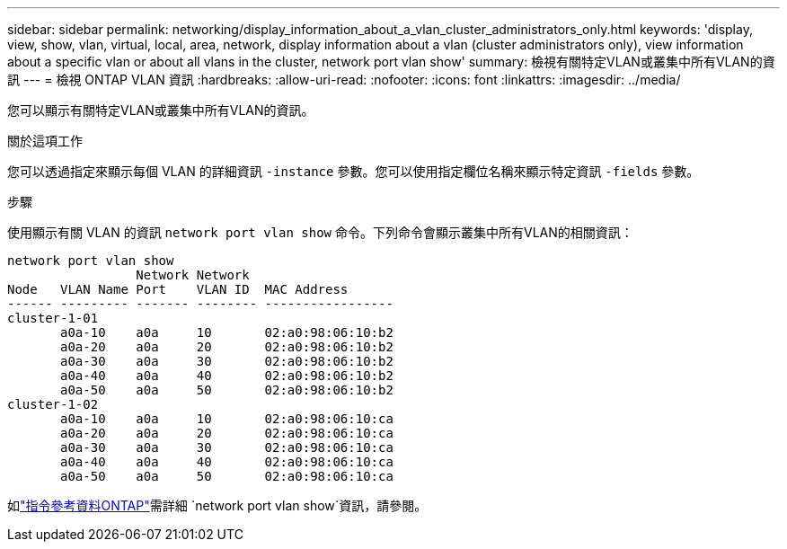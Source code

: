 ---
sidebar: sidebar 
permalink: networking/display_information_about_a_vlan_cluster_administrators_only.html 
keywords: 'display, view, show, vlan, virtual, local, area, network, display information about a vlan (cluster administrators only), view information about a specific vlan or about all vlans in the cluster, network port vlan show' 
summary: 檢視有關特定VLAN或叢集中所有VLAN的資訊 
---
= 檢視 ONTAP VLAN 資訊
:hardbreaks:
:allow-uri-read: 
:nofooter: 
:icons: font
:linkattrs: 
:imagesdir: ../media/


[role="lead"]
您可以顯示有關特定VLAN或叢集中所有VLAN的資訊。

.關於這項工作
您可以透過指定來顯示每個 VLAN 的詳細資訊 `-instance` 參數。您可以使用指定欄位名稱來顯示特定資訊 `-fields` 參數。

.步驟
使用顯示有關 VLAN 的資訊 `network port vlan show` 命令。下列命令會顯示叢集中所有VLAN的相關資訊：

....
network port vlan show
                 Network Network
Node   VLAN Name Port    VLAN ID  MAC Address
------ --------- ------- -------- -----------------
cluster-1-01
       a0a-10    a0a     10       02:a0:98:06:10:b2
       a0a-20    a0a     20       02:a0:98:06:10:b2
       a0a-30    a0a     30       02:a0:98:06:10:b2
       a0a-40    a0a     40       02:a0:98:06:10:b2
       a0a-50    a0a     50       02:a0:98:06:10:b2
cluster-1-02
       a0a-10    a0a     10       02:a0:98:06:10:ca
       a0a-20    a0a     20       02:a0:98:06:10:ca
       a0a-30    a0a     30       02:a0:98:06:10:ca
       a0a-40    a0a     40       02:a0:98:06:10:ca
       a0a-50    a0a     50       02:a0:98:06:10:ca
....
如link:https://docs.netapp.com/us-en/ontap-cli/network-port-vlan-show.html["指令參考資料ONTAP"^]需詳細 `network port vlan show`資訊，請參閱。
